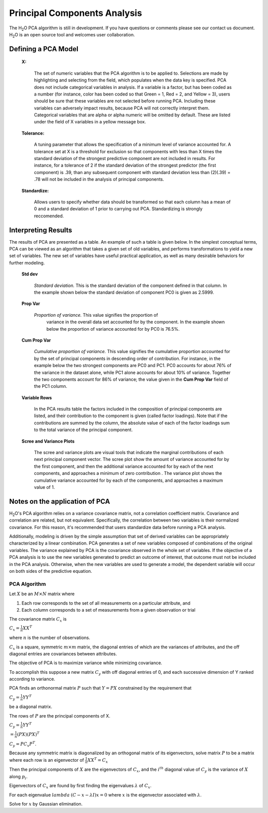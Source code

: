 .. _PCAmath:

Principal Components Analysis
===========================================

The H\ :sub:`2`\ O PCA algorithm is still in development. If you have
questions or comments please see our contact us document. 
H\ :sub:`2`\ O is an open source tool and welcomes user  
collaboration.


Defining a PCA Model
""""""""""""""""""""

 **X:**

   The set of numeric variables that the PCA algorithm is to be
   applied to. Selections are made by highlighting and selecting from
   the field, which populates when the data key is specified. PCA does
   not include categorical variables in analysis. If a variable is a
   factor, but has been coded as a number (for instance, color has
   been coded so that Green = 1, Red = 2, and Yellow = 3), users
   should be sure that these variables are not selected before running
   PCA. Including these variables can adversely impact results,
   because PCA will not correctly interpret them. Categorical
   variables that are alpha or alpha numeric will be omitted by
   default. These are listed under the field of X variables in a
   yellow message box. 

 **Tolerance:**

   A tuning parameter that allows the specification of a minimum level
   of variance accounted for. A tolerance set at X is a threshold for
   exclusion so that components with less than X times the standard
   deviation of the strongest predictive component are not included in
   results. For instance, for a tolerance of 2 if the standard
   deviation of the strongest predictor (the first component) is .39,
   than any subsequent component with standard deviation less than
   (2)(.39) = .78 will not be included in the analysis of principal 
   components. 

 
 **Standardize:** 

   Allows users to specify whether data should be transformed so that
   each column has a mean of 0 and a standard deviation of 1 prior to
   carrying out PCA. Standardizing is strongly reccomended. 


Interpreting Results
""""""""""""""""""""

The results of PCA are presented as a table. An example of such a table
is given below. In the simplest conceptual terms, PCA can be viewed as
an algorithm that takes a given set of old variables, and performs
transformations to yield a new set of variables. The new set of
variables have useful practical application, as well as many desirable
behaviors for further modeling. 

 **Std dev**

   *Standard deviation.* This is the standard deviation of the component
   defined in that column. In the example shown below the standard
   deviation of component PC0 is given as 2.5999. 

 **Prop Var**

  *Proportion of variance.* This value signifies the proportion of
   variance in the overall data set accounted for by the component. In
   the example shown below the proportion of variance accounted for by
   PC0 is 76.5%. 

 **Cum Prop Var**

   *Cumulative proportion of variance.*  This value signifies the
   cumulative proportion accounted for by the set of principal
   components in descending order of contribution. For instance, in the
   example below the two strongest components are PC0 and PC1. PC0
   accounts for about 76% of the variance in the dataset alone, while
   PC1 alone accounts for about 10% of variance. Together the two
   components account for 86% of variance; the value given in the **Cum
   Prop Var** field of the PC1 column. 

 **Variable Rows**
   
   In the PCA results table the factors included in the composition of
   principal components are listed, and their contribution to the
   component is given (called factor loadings). Note that if the
   contributions are summed by the column, the absolute value of each
   of the factor loadings sum to the total variance of the principal 
   component. 


 **Scree and Variance Plots**

  The scree and variance plots are visual tools that indicate the
  marginal contributions of each next principal component vector. The
  scree plot show the amount of variance accounted for by the first
  component, and then the additional variance accounted for by each of
  the next components, and approaches a minimum of zero contribution . 
  The variance plot shows the cumulative variance accounted for by
  each of the components, and approaches a maximum value of 1. 

.. Image:: plots.png
   :width: 50%

Notes on the application of PCA
"""""""""""""""""""""""""""""""

H\ :sub:`2`\ O's PCA algorithm relies on a variance covariance matrix, not a
correlation coefficient matrix. Covariance and correlation are
related, but not equivalent. Specifically, the correlation between two
variables is their normalized covariance. For this reason, it's
recommended that users standardize data before running a PCA analysis. 

Additionally, modeling is driven by the simple assumption that set of
derived variables can be appropriately characterized by a linear
combination. PCA generates a set of new variables composed of
combinations of the original variables. The variance explained by PCA
is the covariance observed in the whole set of variables. If the
objective of a PCA analysis is to use the new variables generated to
predict an outcome of interest, that outcome must not be included in
the PCA analysis. Otherwise, when the new variables are used to
generate a model, the dependent variable will occur on both sides of
the predictive equation. 

PCA Algorithm
---------------

Let :math:`X` be an :math:`M\times N` matrix where
 
1. Each row corresponds to the set of all measurements on a particular 
   attribute, and 

2. Each column corresponds to a set of measurements from a given
   observation or trial

The covariance matrix :math:`C_{x}` is

:math:`C_{x}=\frac{1}{n}XX^{T}`

where :math:`n` is the number of observations. 

:math:`C_{x}` is a square, symmetric :math:`m\times m` matrix, the diagonal entries of which are the variances of attributes, and the off diagonal entries are covariances between attributes. 

The objective of PCA is to maximize variance while minimizing covariance. 

To accomplish this suppose a new matrix :math:`C_{y}` with off diagonal entries of 0, and each successive dimension of Y ranked according to variance. 

PCA finds an orthonormal matrix :math:`P` such that :math:`Y=PX` constrained by the requirement that 
 
:math:`C_{y}=\frac{1}{n}YY^{T}` 

be a diagonal matrix. 

The rows of :math:`P` are the principal components of X.

:math:`C_{y}=\frac{1}{n}YY^{T}`

:math:`=\frac{1}{n}(PX)(PX)^{T}`

:math:`C_{y}=PC_{x}P^{T}`. 

Because any symmetric matrix is diagonalized by an orthogonal matrix of its eigenvectors, solve matrix :math:`P` to be a matrix where each row is an eigenvector of 
:math:`\frac{1}{n}XX^{T}=C_{x}`

Then the principal components of :math:`X` are the eigenvectors of :math:`C_{x}`, and the :math:`i^{th}` diagonal value of :math:`C_{y}` is the variance of :math:`X` along :math:`p_{i}`. 

Eigenvectors of :math:`C_{x}` are found by first finding the eigenvalues 
:math:`\lambda` of :math:`C_{x}`.

For each eigenvalue :math:`lambda` 
:math:`(C-{x}-\lambda I)x =0` where :math:`x` is the eigenvector associated with :math:`\lambda`. 

Solve for :math:`x` by Gaussian elimination. 



